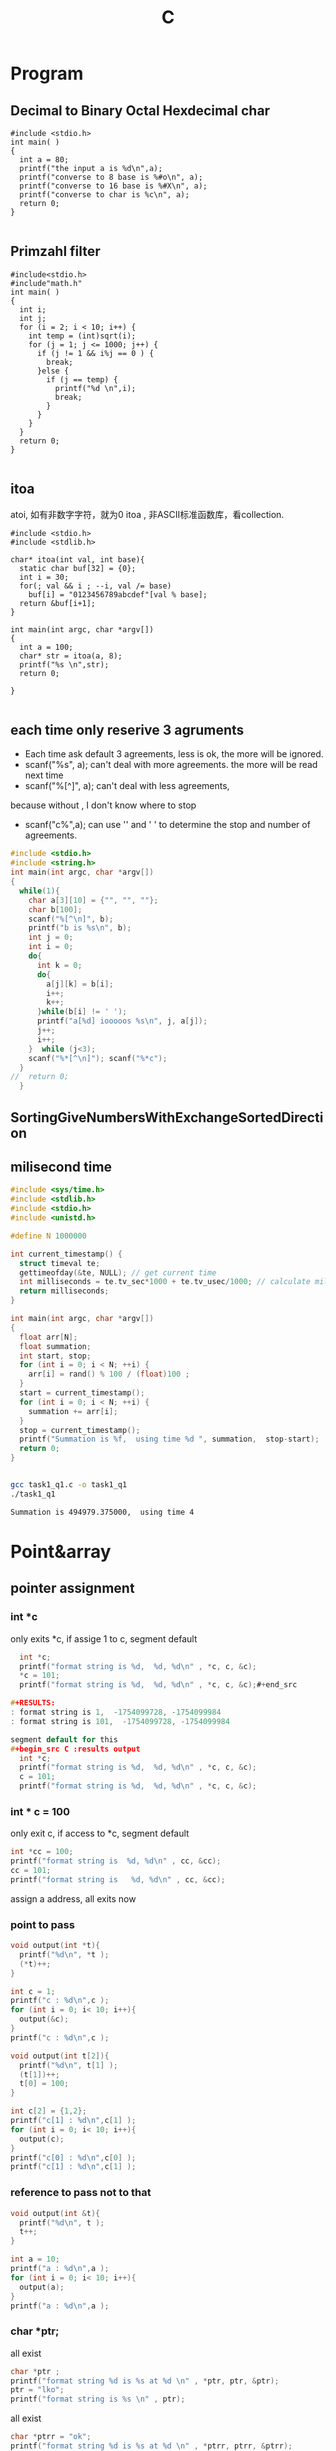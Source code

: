 #+TITLE: C
#+OPTIONS: num:t
#+STARTUP: content
#+EXPORT_FILE_NAME: /home/si/Dropbox/LiteraturPrograme/html/C.html
#+PROPERTY: header-args :eval no-export
#+HTML_HEAD: <link rel="stylesheet" type="text/css" href="https://gongzhitaao.org/orgcss/org.css"/>

* Program
** Decimal to Binary Octal Hexdecimal char
#+BEGIN_SRC C++ :results output :exports both
  #include <stdio.h>
  int main( )
  {
    int a = 80;
    printf("the input a is %d\n",a);
    printf("converse to 8 base is %#o\n", a);
    printf("converse to 16 base is %#X\n", a);
    printf("converse to char is %c\n", a);
    return 0;
  }

#+END_SRC

#+RESULTS:
: the input a is 80
: converse to 8 base is 0120
: converse to 16 base is 0X50
: converse to char is P

** Primzahl filter
#+BEGIN_SRC C++ :results output
  #include<stdio.h> 
  #include"math.h"
  int main( )
  {
    int i;
    int j;
    for (i = 2; i < 10; i++) {
      int temp = (int)sqrt(i);
      for (j = 1; j <= 1000; j++) {
        if (j != 1 && i%j == 0 ) {
          break;
        }else {
          if (j == temp) {
            printf("%d \n",i);
            break;
          }
        }
      }
    }
    return 0;
  }

#+END_SRC

#+RESULTS:
: 2 
: 3 
: 5 
: 7

** itoa
atoi, 如有非数字字符，就为0
itoa , 非ASCII标准函数库，看collection.
#+BEGIN_SRC C++ :results output
#include <stdio.h>
#include <stdlib.h>

char* itoa(int val, int base){
  static char buf[32] = {0};
  int i = 30;
  for(; val && i ; --i, val /= base)
    buf[i] = "0123456789abcdef"[val % base];
  return &buf[i+1];
}

int main(int argc, char *argv[])
{
  int a = 100;
  char* str = itoa(a, 8);
  printf("%s \n",str);
  return 0;

}

#+END_SRC

#+RESULTS:
: 144

** each time only reserive 3 agruments
- Each time ask default 3 agreements, less is ok, the more will be ignored.
- scanf("%s", a); can't deal with more agreements.
 the more will be read next time
- scanf("%[^\n]", a); can't deal with less agreements, 
because without \n, I don't know where to stop 

- scanf("c%",a); can use '\n' and ' ' to determine the stop and number
  of agreements.

#+BEGIN_SRC C :results output 
  #include <stdio.h>
  #include <string.h>
  int main(int argc, char *argv[])
  {
    while(1){
      char a[3][10] = {"", "", ""};
      char b[100];
      scanf("%[^\n]", b);
      printf("b is %s\n", b);
      int j = 0;
      int i = 0;
      do{
        int k = 0;
        do{
          a[j][k] = b[i];
          i++;
          k++;
        }while(b[i] != ' ');
        printf("a[%d] iooooos %s\n", j, a[j]);
        j++;
        i++;
      }  while (j<3);
      scanf("%*[^\n]"); scanf("%*c");
    }
  //  return 0;
    }

#+END_SRC

** SortingGiveNumbersWithExchangeSortedDirection
** milisecond time
#+begin_src C :tangle ./task1_q1.c
  #include <sys/time.h>
  #include <stdlib.h>
  #include <stdio.h>
  #include <unistd.h>

  #define N 1000000

  int current_timestamp() {
    struct timeval te; 
    gettimeofday(&te, NULL); // get current time
    int milliseconds = te.tv_sec*1000 + te.tv_usec/1000; // calculate milliseconds
    return milliseconds;
  }

  int main(int argc, char *argv[])
  {
    float arr[N];
    float summation;
    int start, stop;
    for (int i = 0; i < N; ++i) {
      arr[i] = rand() % 100 / (float)100 ;
    }
    start = current_timestamp();
    for (int i = 0; i < N; ++i) {
      summation += arr[i];
    }
    stop = current_timestamp();
    printf("Summation is %f,  using time %d ", summation,  stop-start);
    return 0;
  }


#+end_src


#+begin_src sh :results output :exports both
  gcc task1_q1.c -o task1_q1
  ./task1_q1

#+end_src

#+RESULTS:
: Summation is 494979.375000,  using time 4 

* Point&array
** pointer assignment

*** int *c
only exits *c, if assige 1 to c, segment default
#+begin_src C :results output
  int *c;
  printf("format string is %d,  %d, %d\n" , *c, c, &c);
  *c = 101;
  printf("format string is %d,  %d, %d\n" , *c, c, &c);#+end_src

#+RESULTS:
: format string is 1,  -1754099728, -1754099984
: format string is 101,  -1754099728, -1754099984

segment default for this
#+begin_src C :results output
  int *c;
  printf("format string is %d,  %d, %d\n" , *c, c, &c);
  c = 101;
  printf("format string is %d,  %d, %d\n" , *c, c, &c);
#+end_src

#+RESULTS:

*** int * c = 100
only exit c, if access to *c, segment default 
#+begin_src C :results output
  int *cc = 100;
  printf("format string is  %d, %d\n" , cc, &cc);
  cc = 101;
  printf("format string is   %d, %d\n" , cc, &cc);
#+end_src

#+RESULTS:
: format string is  100, 1205551536
: format string is   101, 1205551536

 assign a address, all exits now
*** point to pass
#+begin_src C :results output
  void output(int *t){
    printf("%d\n", *t );
    (*t)++;
  }

  int c = 1;
  printf("c : %d\n",c );
  for (int i = 0; i< 10; i++){
    output(&c);
  }
  printf("c : %d\n",c );
#+end_src

#+RESULTS:
#+begin_example
c : 1
1
2
3
4
5
6
7
8
9
10
c : 11
#+end_example


#+begin_src C :results output
  void output(int t[2]){
    printf("%d\n", t[1] );
    (t[1])++;
    t[0] = 100;
  }

  int c[2] = {1,2};
  printf("c[1] : %d\n",c[1] );
  for (int i = 0; i< 10; i++){
    output(c);
  }
  printf("c[0] : %d\n",c[0] );
  printf("c[1] : %d\n",c[1] );
#+end_src

#+RESULTS:
#+begin_example
c[1] : 2
2
3
4
5
6
7
8
9
10
11
c[0] : 100
c[1] : 12
#+end_example

*** reference  to pass not to that
#+begin_src C :results output
  void output(int &t){
    printf("%d\n", t );
    t++;
  }

  int a = 10;
  printf("a : %d\n",a );
  for (int i = 0; i< 10; i++){
    output(a);
  }
  printf("a : %d\n",a );
#+end_src

#+RESULTS:

*** char *ptr;
all exist
#+begin_src C :results output
  char *ptr ;
  printf("format string %d is %s at %d \n" , *ptr, ptr, &ptr);
  ptr = "lko";
  printf("format string is %s \n" , ptr);

#+end_src

#+RESULTS:
: format string 1 is  at 1805217488 
: format string is lko 

all exist
#+begin_src  C :results output
  char *ptrr = "ok";
  printf("format string %d is %s at %d \n" , *ptrr, ptrr, &ptrr);
  ptrr = "lko";
  printf("format string is %s \n" , ptrr);

#+end_src

#+RESULTS:
: format string 111 is ok at 2089099008 
: format string is lko 

** pointer and array description
| *p = a[n]         | p             | a            |
|-------------------+---------------+--------------|
| the first Value   | *p    /  p[0] | *a  /  a[0]  |
| the n-th Value    | *(p+n)/  p[n] | *a+n/  a[n]  |
| the first Address | p     /       | a   /  &a[0] |
| the n-th  Address | p+n   /       | &a[n]        |
|-------------------+---------------+--------------|

在传递过程中，
数组的传递可以用指针来接受，
指针的传递可以用数组来接受，但必须是指针类型的数组



#+BEGIN_SRC C++ :results output :exports both
  #include <iostream>
  int main(){
    int a[]={1,2,3,4,5};
    int *p = a;
    printf("Print this hallo!\n");
    printf("for value\n");
    printf("%d\n",*p);
    printf("%d\n",*a);
    printf("%d\n",a[0]);
    printf("%d\n",p[0]);
    printf("nihao :%d\n",*(p+1));
    printf("%d\n",*a+1);
    printf("%d\n",a[1]+1);
    printf("%d\n",p[1]+1);
    printf("for address:\n");
    printf("%d\n",p);
    printf("%d\n",a);
    printf("%d\n",&a[0]);
    printf("%d\n",p+2);
    printf("%d\n",&a[2]);
    printf("%c\n","0123456789abcdef"[3]);
    char *list = "0123456789abcdef";
    printf("%s\n",&list[10]);
    return 0;
  }

#+END_SRC
#+RESULTS:
#+begin_example
Print this hallo!
for value
1
1
1
1
nihao :2
2
3
3
for address:
-1472166160
-1472166160
-1472166160
-1472166152
-1472166152
3
abcdef
#+end_example

** 2orderPoint assignment to *
 2 order Point assignment to (*a, a, &a)
#+begin_src C :results output :exports both
#include <stdio.h>
void Point2order(int **a){
  printf("**a : %d\n",**a );
  printf("*a  : %d\n",*a );  
  printf(" a  : %d\n", a );
  printf("&a  : %d\n",&a );
  printf("\n");
  int *z = *a;
  printf("  int *z = *a : if z = *a\n");
  printf("z  : %d\n", z );
  printf("*a : %d\n", *a );
  printf("if *z = **a\n");
  printf("*z :%d\n", *z );
  printf("**a:%d\n",  **a );
  printf("\n");
  int *y = a;
  printf("  int *y = a : if y = a\n");
  printf("y  : %d\n", y );
  printf("a  : %d\n", a );
  printf("if *y = *a\n");
  printf("*y : %d\n", *y );
  printf("*a : %d\n",  *a );
  printf("\n");
  int *x = &a;
  printf("  int *x = &a : if x = &a\n");
  printf("x  : %d\n", x );
  printf("&a : %d\n", &a );
  printf("if *x = *(&a)\n");
  printf("*x : %d\n", *x );
  printf("*&a: %d\n",  *(&a) );
}
int main(int argc, char *argv[])
{

  int aa[] = {10,20,30};
  int *a = aa;
  Point2order(&a);
  return 0;
}
#+end_src

#+RESULTS:
#+begin_example
,**a : 10
,*a  : 1886852988
 a  : 1886852976
&a  : 1886852904

  int *z = *a : if z = *a
z  : 1886852988
,*a : 1886852988
if *z = **a
,*z :10
,**a:10

  int *y = a : if y = a
y  : 1886852976
a  : 1886852976
if *y = *a
,*y : 1886852988
,*a : 1886852988

  int *x = &a : if x = &a
x  : 1886852904
&a : 1886852904
if *x = *(&a)
,*x : 1886852976
,*&a: 1886852976
#+end_example

** Important

#+begin_src C :results output :exports both
  #include <stdio.h>
  int main(){
    int a[3][4]={0,1,2,3,4,5,6,7,8,9,10,11};
    int(*p)[4];
    int i,j;
    p=a;
    for(i=0; i<3; i++){
      for(j=0; j<4; j++) printf("%2d  ",*(*(p+i)+j));
      printf("\n");
    }
    printf("\n");

    int *m[4] = {a[0],a[1],a[2],a[3]};
    for(i=0; i<3; i++){
      for(j=0; j<4; j++) printf("%2d  ",*(*(m+i)+j));
      printf("\n");
    }

    return 0;
  }
#+end_src

#+RESULTS:
: 0   1   2   3  
: 4   5   6   7  
: 8   9  10  11  
: 
: 0   1   2   3  
: 4   5   6   7  
: 8   9  10  11  


** * assignment to 2orderPoint
char / int 数组/指针数组 to 二级指针
[] > * > +
*(p+1)== p[1]  and *p+1 == (*p)+1 
#+begin_src C :results output
#include <stdio.h>
void funaa(char **p){
  printf("address mani after 2\n");
  printf("funaa : %c\n", *p[0] );
}
void funbb(int **p){
  printf("address mani after 2\n");
  printf("funbb : %d\n", *p[0] );
}
void funa(char **p){
  printf("value mani: \n");
  printf("funa: the first %c\n", **p );
  printf("funa: the third %c\n", *(   (*p+1)    +1)      );
  char *pa = *p+2;
  funaa(&pa);
  }
void funb(int **p){
  printf("\n");
  printf("value mani: \n");
  printf("funb: the first %d\n", **p );
  printf("funa: the third %d\n", *(   (*p+1)    +1)       );
  int *pa = *p +2;
  funbb(&pa);
}

void funChar2OrderPoint(char ** p){
  printf("\n");
  printf("point arrar[0][0]:%c\n", *( *(p+0) +0)           );
  printf("point arrar[0][1]:%c\n", p[0][1]                 );
  printf("point arrar[0][2]:%c\n", *( *(p+0) +2)           );
  printf("point arrar[1][0]:%c\n", *( *(p+1) +0)           );
  printf("point arrar[1][1]:%c\n", *( *(p+1) +1)           );
  printf("point arrar[1][2]:%c\n", *( *(p+1) +2)           );
  printf("point arrar[2][0]:%c\n", *( *(p+2) +0)           );
  printf("point arrar[2][1]:%c\n", *( *(p+2) +1)           );
  printf("point arrar[2][2]:%c\n", *( *(p+2) +2)           );
}
void funInt2OrderPoint(int ** p){
  printf("\n");
  printf("point arrar[0][0]:%d\n", *( *(p+0) +0)           );
  printf("point arrar[0][1]:%d\n", *( *(p+0) +1)           );
  printf("point arrar[0][2]:%d\n", p[0][2]                 );
  printf("point arrar[1][0]:%d\n", *( *(p+1) +0)           );
  printf("point arrar[1][1]:%d\n", *( *(p+1) +1)           );
  printf("point arrar[1][2]:%d\n", *( *(p+1) +2)           );
  printf("point arrar[2][0]:%d\n", *( *(p+2) +0)           );
  printf("point arrar[2][1]:%d\n", *( *(p+2) +1)           );
  printf("point arrar[2][2]:%d\n", *( *(p+2) +2)           );
}
int main(int argc, char *argv[])
{
  /* char 一维数组转二级指针 */
  char a[] ="1234567";
  char *pa = a;
  funa(&pa);
  /* int 一维数组转二级指针 */
  int b[] = {1,2,3,4,5,6,7};
  int *pb = b;
  funb(&pb);
  /* char 指针数组转二级指针 */
  char a1[] ="123";
  char a2[] = "456";
  char a3[] = "789";
  char *chara [] = {"123", "456", "789"};
  char **poa = chara;
  funChar2OrderPoint(poa);
  printf("\n");
  printf("%s\n", *chara+2 );
  printf("%s\n", *chara+1 );
  printf("%s\n", *chara   );
  printf("\n");
  printf("%s\n", chara[0] );
  printf("%s\n", chara[1] );
  printf("%s\n", chara[2] );
  printf("\n");
  printf("%c\n",      chara[1][2]         );
  printf("%c\n",*(    chara[1]      +2)   );
  printf("%c\n",*(   *(chara+1)     +2)   );

  /* int 指针数组转二级指针 */
  int b1[] = {1,2,3};
  int b2[] = {4,5,6};
  int b3[] = {7,8,9};
  int *intb [3] = {b1, b2, b3};
  int **pob = intb;
  funInt2OrderPoint(pob);
  printf("\n");
  printf("如果打开评论，可以执行，但是会报警告，结果是对应元素的地址\n");
  // printf("%d\n", *intb+2 ); //&3
  // printf("%d\n", *intb+1 ); //&2
  // printf("%d\n", *intb   ); //&1
  // printf("\n");
  // printf("%d\n", intb[0] );  //&123
  // printf("%d\n", intb[1] );  //&456
  // printf("%d\n", intb[2] );  //&789
  printf("\n");
  printf("%d\n",      intb[1][2]         );
  printf("%d\n",*(    intb[1]      +2)   );
  printf("%d\n",*(   *(intb+1)     +2)   );

  return 0;
}

#+end_src

#+RESULTS:
#+begin_example
value mani: 
funa: the first 1
funa: the third 3
address mani after 2
funaa : 3

value mani: 
funb: the first 1
funa: the third 3
address mani after 2
funbb : 3

point arrar[0][0]:1
point arrar[0][1]:2
point arrar[0][2]:3
point arrar[1][0]:4
point arrar[1][1]:5
point arrar[1][2]:6
point arrar[2][0]:7
point arrar[2][1]:8
point arrar[2][2]:9

3
23
123

123
456
789

6
6
6

point arrar[0][0]:1
point arrar[0][1]:2
point arrar[0][2]:3
point arrar[1][0]:4
point arrar[1][1]:5
point arrar[1][2]:6
point arrar[2][0]:7
point arrar[2][1]:8
point arrar[2][2]:9

如果打开评论，可以执行，但是会报警告，结果是对应元素的地址

6
6
6
#+end_example

** Summary
|            | 1            | 3           | 2           | 4           |
|------------+--------------+-------------+-------------+-------------|
| Form       | char *argv[] | int *a3[]   | int *a2     | int a4[][2] |
|------------+--------------+-------------+-------------+-------------|
| 传递时时参 | argv         | a3          | &a2         | a4          |
|------------+--------------+-------------+-------------+-------------|
| 接收时形参 | char **p1    | int **p3    | int **p2    | int(*p4)[2] |
|------------+--------------+-------------+-------------+-------------|
|            | argv[1][2]   | a3[0][1]    | a2[2]       | a4[1][0]    |
|            | p1[1][2]     | p3[0][1]    | p2[0][2]    | p4[1][0]    |

|            | *(*(p+1)+2)  | *(*(p+0)+1) | *(*(p+0)+2) | *(*(p+1)+0) |

#+BEGIN_SRC C :results output
  #include <stdio.h>

  int main(int argc, char *argv[])

  { 
    char **p1 = argv;
    printf("%c \n", argv[1][2]   );
    printf("%c \n", p1[1][2]     );
    printf("%c \n", *(*(p1+1)+2) );


    int b2[] = {1, 2, 3, 4, 5};
    int *a2 = b2;
    int **p2 = &a2;
    printf("%d \n", a2[1]         );
    printf("%d \n", *(a2+1)       );
    printf("%d \n", p2[0][1]      );
    printf("%d \n", *(*(p2+0)+1)  );

    int m[] = {1,2};
    int n[] = {3,4};
    int *a3[] = {m, n};
    int **p3 = a3;
    printf("%d \n", a3[0][1]      );
    printf("%d \n", p3[0][1]      );
    printf("%d \n", *(*(p3+0)+1)  );

    return 0;

    int a4[][2]  ={{1,2},{3,4}};
    int (*p4)[2] = a4;
    printf("%d \n", a4[1][0]      );
    printf("%d \n", p4[1][0]      );
    printf("%d \n", *(*(p4+1)+0)  );

  }


#+END_SRC

#+RESULTS:

* Polymorphism
** C++ 先生成基类实列后再生成子类实例并指向
需要借助虚函数来实现对相应多态函数的调用，在函数前加上virtual
#+BEGIN_SRC C++
  #include <iostream>
  using namespace std;

  class Animal
  {
  public:
    Animal();
    virtual run();
  };
  Animal::Animal(){};
  void Animal::run(){cout <<"Animal is running"<<endl;}

  class Dog : public Animal
  {
  public:
    Dog();
    virtual run();
  };
  Dog::Dog(){};
  void Dog::run(){cout <<"Dog is running"<<endl;}

  Animal *p = new Animal;
  p->run();
  p = new Dog;
  p->run();
  //此时的p就是多态变量，但是只有这个变量先由基类生成，再指向子类
  //反之时不能的
#+END_SRC

#+RESULTS:

** Python 可基可子
#+BEGIN_SRC python :results output :session
  class Animal(object):
      def __init__(self):
          self.name ='Animal name'
      def run(self):
          print('Animal is running')

  class Dog(Animal):
      def __init__(self):
          self.name ='Dog name'
      def run(self):
          print('Dog is running')

  # Polymorphism, all Class or instance will be checked the best passing
  # mothode or character
  def run_twice(a):
      a.run()
  def name(b):
      print(b.name)

  ani = Animal()
  ani.name
  ani.run()

  ani = Dog()
  ani.name
  ani.run()

#+END_SRC
## ani 可以先有基类实现再多态映射到子类，也可以反向实现

#+RESULTS:
#+begin_example
Python 3.7.4 (default, Aug 13 2019, 20:35:49) 
[GCC 7.3.0] :: Anaconda, Inc. on linux
Type "help", "copyright", "credits" or "license" for more information.
Animal is running
Dog is running
Cat is running
Dog is running
Animal name
Dog name
Dog name
python.el: native completion setup loaded
#+end_example

** Java 子类实列指向父类引用
在向上转型后，就可以调用在所有子类中的同名函数
#+BEGIN_SRC java :classname TestfurPoly
class Figure {
    double dim1;
    double dim2;
    Figure(double d1, double d2) {
        // 有参的构造方法
        this.dim1 = d1;
        this.dim2 = d2;
    }
    double area() {
        // 用于计算对象的面积
        System.out.println("父类中计算对象面积的方法，没有实际意义，需要在子类中重写。");
        return 0;
    }
}

class Rectangle extends Figure {
    Rectangle(double d1, double d2) {
        super(d1, d2);
    }
    double area() {
        System.out.println("长方形的面积：");
        return super.dim1 * super.dim2;
    }
}

class Triangle extends Figure {
    Triangle(double d1, double d2) {
        super(d1, d2);
    }
    double area() {
        System.out.println("三角形的面积：");
        return super.dim1 * super.dim2 / 2;
    }
}

public class Test {
    public static void main(String[] args) {

        Figure figure = new Rectangle(9, 9);
        System.out.println(figure.area());
        System.out.println("===============================");
        figure = new Triangle(6, 8);
        System.out.println(figure.area());
        System.out.println("===============================");
        figure = new Figure(10, 10);
        System.out.println(figure.area());

    }
}

#+END_SRC

* Scanf
** input matching for multi input Scanf() 
可以直接从控制台接受8， 10， 16 进制的数
只有当控制字符串以格式控制符(%d、%c、%f) 开头时，键入的input才会忽略换行符,
否则输入的空白符就不能忽略了，它会参与匹配过程
** 清空每次输入的所有缓存
scanf("%*[^\n]"); scanf("%*c");
** Scanf(%{*}{width}type)
其中，{ } 表示可有可无。各个部分的具体含义是：
type表示读取什么类型的数据，例如 %d、%s、%[a-z]、%[^\n] 等；type 必须有。
width表示最大读取宽度，可有可无。
*表示丢弃读取到的数据，可有可无。

* hits
** malloc for 2 diamesion
  char ** commands;
  commands = (char **)malloc(NUMOFCOM * sizeof(char *));
  for (int n = 0; n < NUMOFCOM; n++)
    commands[n] = (char *)malloc(sizeof(char) * COMLONG);
** reference
#+BEGIN_SRC 
1. 如果在函数体中修改了形参的数据，那么实参的数据也会被修改，从而拥有“在
   函数内部影响函数外部数据”的效果
2. 不能返回局部数据（例如局部变量、局部对象、局部数组等）的引用，因为
   当函数调用完成后局部数据就会被销毁，有可能在下次使用时数据就不存在
   了
3. 给引用添加 const 限定后，不但可以将引用绑定到临时数据，还可以将引用
   绑定到类型相近的数据，这使得引用更加灵活和通用，它们背后的机制都是
   临时变量
#+END_SRC

** class
#+BEGIN_SRC 

1. 基类中的 protected 成员可以在派生类中使用，而基类中的 private 成员不能
   在派生类中使用
2. 只有一个作用域内的同名函数才具有重载关系，不同作用域内的同名函数是
   会造成遮蔽
3. 如果基类的成员变量被派生类的成员变量遮蔽， 基类成员仍会在实例化时被
   创建，也可通过域解析符来访问。
4. 构造函数会被逐级的显示或者默认的在派生类中被调用，并且可以被重载
5. C++ 可以多继承不同的类（多继承和重继承），注意其构造函数的调用和成
   员名称冲突，但是可以用域解析符来指明调用
6. 即使是类的private成员，仍能通过创建的对象的地址偏移或者直接利用指针
   进行访问。（有点花里胡哨的）
7. C++中虚函数的唯一用处就是构成多态
8. 引用不像指针灵活，指针可以随时改变指向，而引用只能指代固定的对象
#+END_SRC

** const
#+BEGIN_SRC 
const 的作用在C++中和宏很像#defind
函数中const，修饰变量后可以将传入的参数，强制转换为设定的
初始化 const 成员变量的唯一方法就是使用参数初始化
类中的const， 变量，函数， 类， 只能互相承
重要：在头文件中用const修饰全部变量后，就可以多次被引入了而不会出现重
复定义的错
#+END_SRC
** static
#+BEGIN_SRC 

statis 变量， 函数，全部对象可以共用，访问，无this指针。不能调用普通变量和函数类
static 多被用来计数，可以在外部被改
#+END_SRC
** GDB
can be done in terminal or in Emacs, recommend later one
|----------+---------------------------|
| b        | add break point           |
| run      | start the program         |
| run argv | if argv needed            |
| n        | next                      |
| l        | list source code 10 lines |
| p        | print variables           |
| s        | go into functions         |
| ignore   | pass the break point      |
| q        | exit                      |
| set      | set variable              |
|----------+---------------------------|
in emacs, if scanf, the input can not be given in
gdb buffer. if it comes to scanf, go to the I/O buffer,
and input the value , go back to gdb buffer, just next

** Compile
There are four different kinds of Methods to compile a source file.
*** Makefile
There is a folder called Makefile, into this folder, and call
"make" in terminal, don't forget "make clean" to clean it.
*** Terminal Compile
In pthread_and_pid folder with terminal with "g++/gcc file.c -o file",
and then "./file" to call it
*** Emacs Compile
Also in pthread_and_pid folder, open the resource code with Emacs,
and then M-x compile(C-z k)
call it in minibuffer with :
"gcc -pthread create_pthread.c -o create_pthread && ./create_pthread"
* Literatur programmierung 
** pass the agruments to program
#+BEGIN_SRC 
在src block 中提前定义:var a = 3
javac test.java &&  echo 1 |java test 可以将1向StdInt传入
gcc test.c && echo 1 | ./a.out 可以将1向scanf("%d", &a)传入的a
#+END_SRC
** Beispile
#+header:  :var input=23 :var b1 = 0 :var b2=1 :var b3=3
#+BEGIN_SRC C :results output :exports both 
int b[] = {b1, b2, b3};
  printf("niiiiilhakkko\n");
  printf("%d\n", input);
  printf("%d\n", b2);
  for(int i = 0; i<3;i++){
    printf("%d", b[i]);
   }
#+END_SRC

#+RESULTS:
: niiiiilhakkko
: 23
: 1
: 013



** reference and Pointer in SRC

